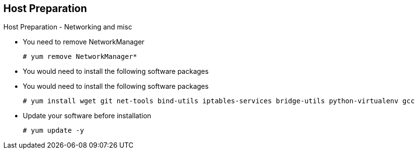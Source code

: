 
:scrollbar:
:data-uri:
== Host Preparation

.Host Preparation - Networking and misc 

* You need to remove NetworkManager 
+
----
# yum remove NetworkManager*
----

* You would need to install the following software packages 
* You would need to install the following software packages 
+
----
# yum install wget git net-tools bind-utils iptables-services bridge-utils python-virtualenv gcc
----

*  Update your software before installation
+
----
# yum update -y 
----

ifdef::showscript[]

=== Transcript

endif::showscript[]




